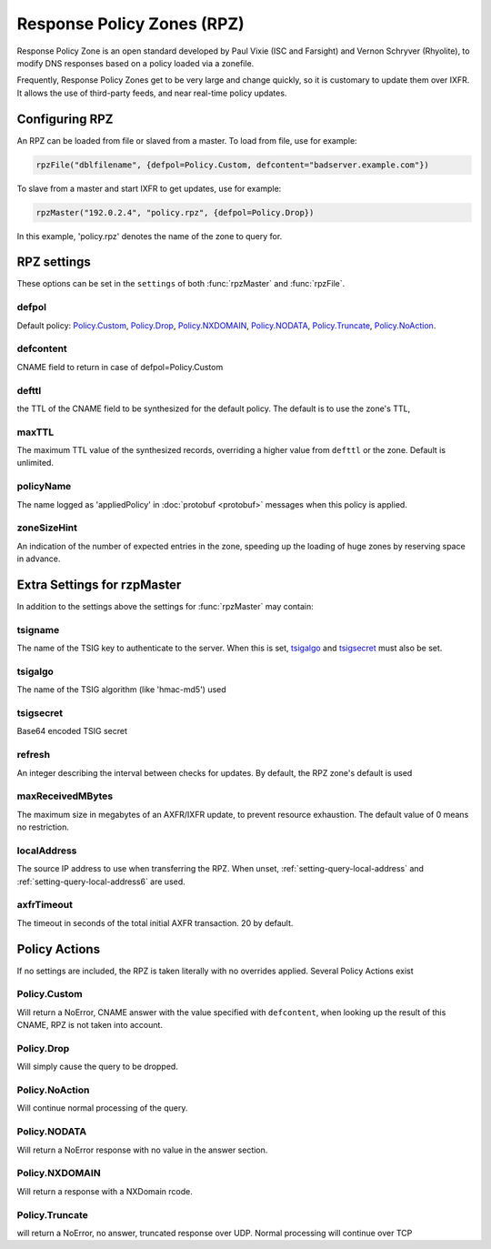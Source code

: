 .. _rpz:

Response Policy Zones (RPZ)
===========================

Response Policy Zone is an open standard developed by Paul Vixie (ISC and Farsight) and Vernon Schryver (Rhyolite), to modify DNS responses based on a policy loaded via a zonefile.

Frequently, Response Policy Zones get to be very large and change quickly, so it is customary to update them over IXFR.
It allows the use of third-party feeds, and near real-time policy updates.

Configuring RPZ
---------------
An RPZ can be loaded from file or slaved from a master. To load from file, use for example:

.. code-block:: Lua

    rpzFile("dblfilename", {defpol=Policy.Custom, defcontent="badserver.example.com"})

To slave from a master and start IXFR to get updates, use for example:

.. code-block:: Lua

    rpzMaster("192.0.2.4", "policy.rpz", {defpol=Policy.Drop})

In this example, 'policy.rpz' denotes the name of the zone to query for.

.. function:: rpzFile(filename, settings)

  Load an RPZ from disk.

  :param str filename: The filename to load
  :param {} settings: A table to settings, see below

.. function:: rpzMaster(address, name, settings)

  Load an RPZ from AXFR and keep retrieving with IXFR.

  :param str address: The IP address to transfer the RPZ from
  :param str name: The name of this RPZ
  :param {} settings: A table to settings, see below


RPZ settings
------------

These options can be set in the ``settings`` of both :func:`rpzMaster` and :func:`rpzFile`.

defpol
^^^^^^
Default policy: `Policy.Custom`_, `Policy.Drop`_, `Policy.NXDOMAIN`_, `Policy.NODATA`_, `Policy.Truncate`_, `Policy.NoAction`_.

defcontent
^^^^^^^^^^
CNAME field to return in case of defpol=Policy.Custom

defttl
^^^^^^
the TTL of the CNAME field to be synthesized for the default policy.
The default is to use the zone's TTL,

maxTTL
^^^^^^
The maximum TTL value of the synthesized records, overriding a higher value from ``defttl`` or the zone. Default is unlimited.

.. _rpz-policyName:

policyName
^^^^^^^^^^
The name logged as 'appliedPolicy' in :doc:`protobuf <protobuf>` messages when this policy is applied.

zoneSizeHint
^^^^^^^^^^^^
An indication of the number of expected entries in the zone, speeding up the loading of huge zones by reserving space in advance.

Extra Settings for rzpMaster
----------------------------
In addition to the settings above the settings for :func:`rpzMaster` may contain:

tsigname
^^^^^^^^
The name of the TSIG key to authenticate to the server.
When this is set, `tsigalgo`_ and `tsigsecret`_ must also be set.

tsigalgo
^^^^^^^^
The name of the TSIG algorithm (like 'hmac-md5') used

tsigsecret
^^^^^^^^^^
Base64 encoded TSIG secret

refresh
^^^^^^^
An integer describing the interval between checks for updates.
By default, the RPZ zone's default is used

maxReceivedMBytes
^^^^^^^^^^^^^^^^^
The maximum size in megabytes of an AXFR/IXFR update, to prevent resource exhaustion.
The default value of 0 means no restriction.

localAddress
^^^^^^^^^^^^
The source IP address to use when transferring the RPZ.
When unset, :ref:`setting-query-local-address` and :ref:`setting-query-local-address6` are used.

axfrTimeout
^^^^^^^^^^^
.. versionadded:: 4.1.2
  Before 4.1.2, the timeout was fixed on 10 seconds.

The timeout in seconds of the total initial AXFR transaction.
20 by default.

Policy Actions
--------------

If no settings are included, the RPZ is taken literally with no overrides applied.
Several Policy Actions exist

Policy.Custom
^^^^^^^^^^^^^
Will return a NoError, CNAME answer with the value specified with ``defcontent``,
when looking up the result of this CNAME, RPZ is not taken into account.

Policy.Drop
^^^^^^^^^^^
Will simply cause the query to be dropped.

Policy.NoAction
^^^^^^^^^^^^^^^
Will continue normal processing of the query.


Policy.NODATA
^^^^^^^^^^^^^
Will return a NoError response with no value in the answer section.

Policy.NXDOMAIN
^^^^^^^^^^^^^^^
Will return a response with a NXDomain rcode.

Policy.Truncate
^^^^^^^^^^^^^^^
will return a NoError, no answer, truncated response over UDP.
Normal processing will continue over TCP
